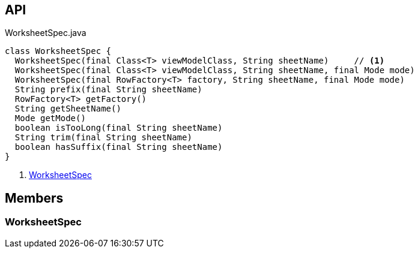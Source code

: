 :Notice: Licensed to the Apache Software Foundation (ASF) under one or more contributor license agreements. See the NOTICE file distributed with this work for additional information regarding copyright ownership. The ASF licenses this file to you under the Apache License, Version 2.0 (the "License"); you may not use this file except in compliance with the License. You may obtain a copy of the License at. http://www.apache.org/licenses/LICENSE-2.0 . Unless required by applicable law or agreed to in writing, software distributed under the License is distributed on an "AS IS" BASIS, WITHOUT WARRANTIES OR  CONDITIONS OF ANY KIND, either express or implied. See the License for the specific language governing permissions and limitations under the License.

== API

.WorksheetSpec.java
[source,java]
----
class WorksheetSpec {
  WorksheetSpec(final Class<T> viewModelClass, String sheetName)     // <.>
  WorksheetSpec(final Class<T> viewModelClass, String sheetName, final Mode mode)
  WorksheetSpec(final RowFactory<T> factory, String sheetName, final Mode mode)
  String prefix(final String sheetName)
  RowFactory<T> getFactory()
  String getSheetName()
  Mode getMode()
  boolean isTooLong(final String sheetName)
  String trim(final String sheetName)
  boolean hasSuffix(final String sheetName)
}
----

<.> xref:#WorksheetSpec[WorksheetSpec]

== Members

[#WorksheetSpec]
=== WorksheetSpec

